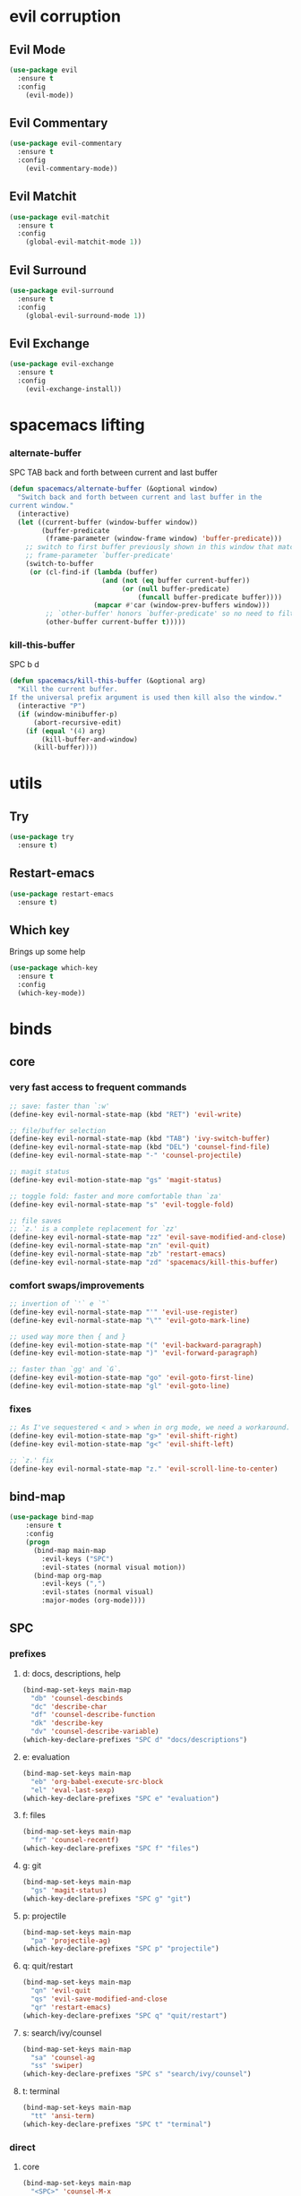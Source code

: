 #+STARTUP: overview
#+STARTUP: indent

* evil corruption
** Evil Mode
#+BEGIN_SRC emacs-lisp
(use-package evil
  :ensure t
  :config
    (evil-mode))
#+END_SRC

** Evil Commentary
#+BEGIN_SRC emacs-lisp
(use-package evil-commentary
  :ensure t
  :config
    (evil-commentary-mode))
#+END_SRC

** Evil Matchit
#+BEGIN_SRC emacs-lisp
(use-package evil-matchit
  :ensure t
  :config
    (global-evil-matchit-mode 1))
#+END_SRC

** Evil Surround
#+BEGIN_SRC emacs-lisp
(use-package evil-surround
  :ensure t
  :config
    (global-evil-surround-mode 1))
#+END_SRC

** Evil Exchange
#+BEGIN_SRC emacs-lisp
(use-package evil-exchange
  :ensure t
  :config
    (evil-exchange-install))
#+END_SRC
* spacemacs lifting
*** alternate-buffer
SPC TAB
back and forth between current and last buffer
#+BEGIN_SRC emacs-lisp
(defun spacemacs/alternate-buffer (&optional window)
  "Switch back and forth between current and last buffer in the
current window."
  (interactive)
  (let ((current-buffer (window-buffer window))
        (buffer-predicate
         (frame-parameter (window-frame window) 'buffer-predicate)))
    ;; switch to first buffer previously shown in this window that matches
    ;; frame-parameter `buffer-predicate'
    (switch-to-buffer
     (or (cl-find-if (lambda (buffer)
                       (and (not (eq buffer current-buffer))
                            (or (null buffer-predicate)
                                (funcall buffer-predicate buffer))))
                     (mapcar #'car (window-prev-buffers window)))
         ;; `other-buffer' honors `buffer-predicate' so no need to filter
         (other-buffer current-buffer t)))))
#+END_SRC

*** kill-this-buffer
SPC b d
#+BEGIN_SRC emacs-lisp
(defun spacemacs/kill-this-buffer (&optional arg)
  "Kill the current buffer.
If the universal prefix argument is used then kill also the window."
  (interactive "P")
  (if (window-minibuffer-p)
      (abort-recursive-edit)
    (if (equal '(4) arg)
        (kill-buffer-and-window)
      (kill-buffer))))
#+END_SRC

* utils
** Try
#+BEGIN_SRC emacs-lisp
(use-package try
  :ensure t)
#+END_SRC

** Restart-emacs
#+BEGIN_SRC emacs-lisp
(use-package restart-emacs
  :ensure t)
#+END_SRC

** Which key
  Brings up some help
  #+BEGIN_SRC emacs-lisp
  (use-package which-key
	:ensure t 
	:config
	(which-key-mode))
  #+END_SRC

* binds
** core
*** very fast access to frequent commands
#+BEGIN_SRC emacs-lisp
  ;; save: faster than `:w'
  (define-key evil-normal-state-map (kbd "RET") 'evil-write)

  ;; file/buffer selection
  (define-key evil-normal-state-map (kbd "TAB") 'ivy-switch-buffer)
  (define-key evil-normal-state-map (kbd "DEL") 'counsel-find-file)
  (define-key evil-normal-state-map "-" 'counsel-projectile)

  ;; magit status
  (define-key evil-motion-state-map "gs" 'magit-status)

  ;; toggle fold: faster and more comfortable than `za'
  (define-key evil-normal-state-map "s" 'evil-toggle-fold)

  ;; file saves
  ;; `z.' is a complete replacement for `zz'
  (define-key evil-normal-state-map "zz" 'evil-save-modified-and-close)
  (define-key evil-normal-state-map "zn" 'evil-quit)
  (define-key evil-normal-state-map "zb" 'restart-emacs)
  (define-key evil-normal-state-map "zd" 'spacemacs/kill-this-buffer)
#+END_SRC

*** comfort swaps/improvements
#+BEGIN_SRC emacs-lisp
;; invertion of `'` e `"`
(define-key evil-normal-state-map "'" 'evil-use-register)
(define-key evil-normal-state-map "\"" 'evil-goto-mark-line)

;; used way more then { and }
(define-key evil-motion-state-map "(" 'evil-backward-paragraph)
(define-key evil-motion-state-map ")" 'evil-forward-paragraph)

;; faster than `gg' and `G`.
(define-key evil-motion-state-map "go" 'evil-goto-first-line)
(define-key evil-motion-state-map "gl" 'evil-goto-line)

#+END_SRC

*** fixes
#+BEGIN_SRC emacs-lisp
;; As I've sequestered < and > when in org mode, we need a workaround.
(define-key evil-motion-state-map "g>" 'evil-shift-right)
(define-key evil-motion-state-map "g<" 'evil-shift-left)

;; `z.' fix
(define-key evil-normal-state-map "z." 'evil-scroll-line-to-center)
#+END_SRC

** bind-map
#+BEGIN_SRC emacs-lisp
(use-package bind-map
    :ensure t
    :config 
    (progn
      (bind-map main-map
        :evil-keys ("SPC")
        :evil-states (normal visual motion))
      (bind-map org-map
        :evil-keys (",")
        :evil-states (normal visual)
        :major-modes (org-mode))))
#+END_SRC

** SPC
*** prefixes
**** d: docs, descriptions, help
#+BEGIN_SRC emacs-lisp
  (bind-map-set-keys main-map
    "db" 'counsel-descbinds
    "dc" 'describe-char
    "df" 'counsel-describe-function
    "dk" 'describe-key
    "dv" 'counsel-describe-variable)
  (which-key-declare-prefixes "SPC d" "docs/descriptions")
#+END_SRC

**** e: evaluation
#+BEGIN_SRC emacs-lisp
  (bind-map-set-keys main-map
    "eb" 'org-babel-execute-src-block
    "el" 'eval-last-sexp)
  (which-key-declare-prefixes "SPC e" "evaluation")
#+END_SRC

**** f: files
#+BEGIN_SRC emacs-lisp
(bind-map-set-keys main-map
  "fr" 'counsel-recentf)
(which-key-declare-prefixes "SPC f" "files")
#+END_SRC

**** g: git
#+BEGIN_SRC emacs-lisp
(bind-map-set-keys main-map
  "gs" 'magit-status)
(which-key-declare-prefixes "SPC g" "git")
#+END_SRC

**** p: projectile
#+BEGIN_SRC emacs-lisp
(bind-map-set-keys main-map
  "pa" 'projectile-ag)
(which-key-declare-prefixes "SPC p" "projectile")
#+END_SRC

**** q: quit/restart
#+BEGIN_SRC emacs-lisp
(bind-map-set-keys main-map
  "qn" 'evil-quit
  "qs" 'evil-save-modified-and-close
  "qr" 'restart-emacs)
(which-key-declare-prefixes "SPC q" "quit/restart")
#+END_SRC

**** s: search/ivy/counsel
#+BEGIN_SRC emacs-lisp
(bind-map-set-keys main-map
  "sa" 'counsel-ag
  "ss" 'swiper)
(which-key-declare-prefixes "SPC s" "search/ivy/counsel")
#+END_SRC

**** t: terminal
#+BEGIN_SRC emacs-lisp
(bind-map-set-keys main-map
  "tt" 'ansi-term)
(which-key-declare-prefixes "SPC t" "terminal")
#+END_SRC

*** direct
**** core
#+BEGIN_SRC emacs-lisp
  (bind-map-set-keys main-map
    "<SPC>" 'counsel-M-x
    "/" 'swiper
    "TAB" 'counsel-recentf

    ;; ";" 'available
    ;; "," 'available
    ;; "." 'available
    ;; "-"   'available
    ;; "?"   'available
  )
#+END_SRC

#+RESULTS:

**** window 
#+BEGIN_SRC emacs-lisp
(bind-map-set-keys main-map
  "j" 'evil-window-down
  "k" 'evil-window-up
  "h" 'evil-window-left
  "l" 'evil-window-right
  "v" 'evil-window-vsplit
  "x" 'evil-window-split)
#+END_SRC

** org
*** local fixes
#+BEGIN_SRC emacs-lisp
  (evil-define-key 'normal org-mode-map (kbd "TAB") 'ivy-switch-buffer)
  (when (display-graphic-p)
    (evil-define-key 'normal org-mode-map (kbd "<tab>") 'ivy-switch-buffer))

  ;; (evil-define-key 'normal org-mode-map (kbd "TAB") 'spacemacs/alternate-buffer)
  ;; (when (display-graphic-p)
  ;;   (evil-define-key 'normal org-mode-map (kbd "<tab>") 'spacemacs/alternate-buffer))

  (evil-define-key 'normal org-mode-map (kbd "RET") 'evil-write)

  ;; movement
  (evil-define-key 'normal org-mode-map "zu" 'outline-up-heading)
  (evil-define-key 'normal org-mode-map "zh" 'outline-previous-visible-heading)
  (evil-define-key 'normal org-mode-map "zj" 'org-forward-heading-same-level)
  (evil-define-key 'normal org-mode-map "zk" 'org-backward-heading-same-level)
  (evil-define-key 'normal org-mode-map "zl" 'outline-next-visible-heading)

  (evil-define-key 'normal org-mode-map "<" 'org-do-promote)
  (evil-define-key 'normal org-mode-map ">" 'org-do-demote)
  #+END_SRC

*** local leader
***** z: zoom / visualization
#+BEGIN_SRC emacs-lisp
(bind-map-set-keys org-map
  "zi" 'org-narrow-to-subtree
  "zo" 'widen)
(which-key-declare-prefixes ", z" "zoom")
#+END_SRC

***** t: subtree commands
#+BEGIN_SRC emacs-lisp
(bind-map-set-keys org-map
  ;; subtree commands
  "sh" 'org-promote-subtree
  "sl" 'org-demote-subtree
  "sk" 'org-move-subtree-up
  "sj" 'org-move-subtree-down
  "sy" 'org-copy-subtree
  "sd" 'org-cut-subtree
  "sp" 'org-paste-subtree
  "ss" 'org-show-subtree
  "sc" 'org-clone-subtree-with-time-shift)
(which-key-declare-prefixes ", s" "org subtree operations")
#+END_SRC

***** a: additions
#+BEGIN_SRC emacs-lisp
(bind-map-set-keys org-map
  "ah" 'org-insert-heading
  "aa" 'org-insert-heading-after-current
  "ar" 'org-insert-heading-respect-content
  "as" 'org-insert-subheading
  "al" 'org-insert-link)
(which-key-declare-prefixes ", a" "additions/insertions")
#+END_SRC

***** *: others
#+BEGIN_SRC emacs-lisp
(bind-map-set-keys org-map
  ;; code blocks
  "*" 'org-ctrl-c-star

  ;; lists
  "-" 'org-ctrl-c-minus

  ;; lists
  "=" 'org-export-dispatch
  
  ;; cycle
  "TAB" 'org-cycle)
#+END_SRC

* interface tweaks
** Options
#+BEGIN_SRC emacs-lisp
(setq inhibit-startup-message t)
(tool-bar-mode -1)
(menu-bar-mode -1)
(fset 'yes-or-no-p 'y-or-n-p)
#+END_SRC

** Gui
#+BEGIN_SRC emacs-lisp
(when (display-graphic-p)
  ;; emacs without X does not have scrollbars
  (scroll-bar-mode -1)

  ;; osx does not lose screen real state with menu bar mode on
  (when (eq system-type 'darwin)
    (progn
      ;; start maximized
      ;; (toggle-frame-maximized)
      (set-frame-parameter nil 'fullscreen 'fullboth)
      (menu-bar-mode 1))))
#+END_SRC

** Font configuration
*** Monoisome
- get it at [[https://github.com/larsenwork/monoid][larsenwork/monoid]]
  #+BEGIN_SRC emacs-lisp
  (add-to-list 'default-frame-alist
               '(font . "Monoisome-14"))
  #+END_SRC

** Themes
*** spacemacs
  #+BEGIN_SRC emacs-lisp
    (use-package spacemacs-theme 
      :ensure t)
    (load-theme 'spacemacs-dark t)
  #+END_SRC

*** gruvbox
  #+BEGIN_SRC emacs-lisp
    ;; (use-package gruvbox-theme
    ;;    :ensure t
    ;;    :config
    ;;    (load-theme 'gruvbox t))
  #+END_SRC

*** leuven
#+BEGIN_SRC emacs-lisp
;(load-theme 'leuven t)
#+END_SRC

** Modeline
*** spaceline (activated on OSx)
**** bootstrap
#+BEGIN_SRC emacs-lisp
(when (eq system-type 'darwin)
  (use-package spaceline
    :ensure t)
  (require 'spaceline-config)
  (spaceline-spacemacs-theme)
)
#+END_SRC

**** customization
#+BEGIN_SRC emacs-lisp
;; determine operating system.
(when (eq system-type 'darwin)
  (progn
    (setq powerline-default-separator 'alternate)
    (spaceline-compile)
  )
)
#+END_SRC
- determine separators. more options [[https://github.com/milkypostman/powerline/blob/master/powerline-separators.el#L9-L11][here]].
***** determine operating system hack (if darwin) found [[http://stackoverflow.com/a/1817318/4921402][here.]]
- system-type is a variable defined in `C source code'.
- Special values:
  - `gnu'         compiled for a GNU Hurd system.
  - `gnu/linux'   compiled for a GNU/Linux system.
  - `darwin'      compiled for Darwin (GNU-Darwin, Mac OS X, ...).
  - `ms-dos'      compiled as an MS-DOS application.
  - `windows-nt'  compiled as a native W32 application.
  - `cygwin'      compiled using the Cygwin library.
- Anything else indicates some sort of Unix system.

*** smartmodeline (activated on GNU/Linux)
#+BEGIN_SRC emacs-lisp
  (when (eq system-type 'gnu/linux)
    (use-package smart-mode-line
      :ensure t
      :config
        (setq sml/theme 'respectful)
        (setq sml/no-confirm-load-theme t)
        (sml/setup)
    )
  )
#+END_SRC

* modes
** magit
#+BEGIN_SRC emacs-lisp
(use-package magit
  :ensure t
  :config
    (setq magit-display-buffer-function #'magit-display-buffer-fullframe-status-v1))
(use-package evil-magit
  :ensure t)
#+END_SRC

** org Mode
*** Org bullets
  #+BEGIN_SRC emacs-lisp
  (use-package org-bullets
    :ensure t
    :config
      (progn
        (when (display-graphic-p)
          (add-hook 'org-mode-hook (lambda () (org-bullets-mode 1))))
        (setq org-ellipsis "…")))

;Other interesting characters are ▼, ↴, ⬎, ⤷,…, and ⋱.
;(setq org-ellipsis "⤵")
  #+END_SRC

*** Reveal.js
  #+BEGIN_SRC emacs-lisp
(use-package ox-reveal
  :ensure t)

(setq org-reveal-root "http://cdn.jsdelivr.net/reveal.js/3.0.0/")
(setq org-reveal-mathjax t)

(use-package htmlize 
  :ensure t)
  #+END_SRC
  
** ivy/counsel
#+BEGIN_SRC emacs-lisp
    (use-package ivy
      :ensure t
      :config
        (progn
            (ivy-mode 1)
            (setq ivy-use-virtual-buffers t)
            (setq ivy-count-format "(%d/%d) ")
            (define-key ivy-minibuffer-map (kbd "<escape>") 'minibuffer-keyboard-quit)))

    (use-package counsel
      :ensure t)
#+END_SRC

** projectile
#+BEGIN_SRC emacs-lisp
(use-package projectile
  :ensure t
  :config
    (add-hook 'after-init-hook 'projectile-mode))

(use-package counsel-projectile
  :ensure t)
#+END_SRC

** company
#+BEGIN_SRC emacs-lisp
(use-package company
  :ensure t
  :config
    (add-hook 'after-init-hook 'global-company-mode))
#+END_SRC

** yasnippet
  #+BEGIN_SRC emacs-lisp
(use-package yasnippet
  :ensure t
  :init
    (yas-global-mode 1))
  #+END_SRC

** ag: the silver searcher
#+BEGIN_SRC emacs-lisp
(use-package ag
  :ensure t)
#+END_SRC

** markdown
#+BEGIN_SRC emacs-lisp
(use-package markdown-mode
      :ensure t
      :commands (markdown-mode gfm-mode)
      :mode (("README\\.md\\'" . gfm-mode)
             ("\\.md\\'" . markdown-mode)
             ("\\.markdown\\'" . markdown-mode))
      :init (setq markdown-command "multimarkdown"))
#+END_SRC

** web-mode
#+BEGIN_SRC emacs-lisp
(use-package web-mode
  :ensure t
  :config
    (progn
      (add-to-list 'auto-mode-alist '("\\.html?\\'" . web-mode))
      (add-to-list 'auto-mode-alist '("\\.phtml\\'" . web-mode))
      (add-to-list 'auto-mode-alist '("\\.tpl\\.php\\'" . web-mode))
      (add-to-list 'auto-mode-alist '("\\.[agj]sp\\'" . web-mode))
      (add-to-list 'auto-mode-alist '("\\.as[cp]x\\'" . web-mode))
      (add-to-list 'auto-mode-alist '("\\.erb\\'" . web-mode))
      (add-to-list 'auto-mode-alist '("\\.mustache\\'" . web-mode))
      (add-to-list 'auto-mode-alist '("\\.djhtml\\'" . web-mode))

      (defun my-web-mode-hook ()
        "Hooks for Web mode."
        (setq web-mode-markup-indent-offset 2)
        (setq web-mode-css-indent-offset    2)
        (setq web-mode-code-indent-offset   2))
      (add-hook 'web-mode-hook 'my-web-mode-hook)))
#+END_SRC

** js2-mode
#+BEGIN_SRC emacs-lisp
(use-package js2-mode
  :ensure t
  :config
    (add-to-list 'auto-mode-alist '("\\.js\\'" . js2-mode))
    (add-hook 'js2-mode-hook (lambda () (setq js2-basic-offset 2))))
#+END_SRC

* syntax-highlight
** rainbow-delimiters
#+BEGIN_SRC emacs-lisp
(use-package rainbow-delimiters
  :ensure t
  :config
    ;; start in almost all main program modes
    (add-hook 'prog-mode-hook #'rainbow-delimiters-mode)
)
#+END_SRC

** highlight-parentheses
#+BEGIN_SRC emacs-lisp
  (use-package highlight-parentheses
    :ensure t
    :config
      (progn
        (add-hook 'prog-mode-hook #'highlight-parentheses-mode)
        (add-hook 'org-mode-hook #'highlight-parentheses-mode)
        (setq hl-paren-delay 0.2)
        (setq hl-paren-colors '("Springgreen3"
                                "IndianRed1"
                                "IndianRed3"
                                "IndianRed4"))
        (set-face-attribute 'hl-paren-face nil :weight 'ultra-bold)))
#+END_SRC

* fixes
** move custom data out of init.el
- more info [[http://irreal.org/blog/?p=3765][here]]
- and [[http://emacsblog.org/2008/12/06/quick-tip-detaching-the-custom-file/][here (M-x all-things-emacs)]]
  #+BEGIN_SRC emacs-lisp
(setq custom-file "~/.emacs.d/emacs-customizations.el")
(load custom-file 'noerror)
  #+END_SRC

** Yasnippet hijacks TAB key in term mode
#+BEGIN_SRC emacs-lisp
(add-hook 'term-mode-hook 'my-term-mode-hook)
(defun my-term-mode-hook ()
  (yas-minor-mode -1))
#+END_SRC

** make zsh with bindkey -v and ansi-term be friendly to each other [[https://github.com/syl20bnr/spacemacs/issues/7140][syl20bnr/spacemacs#7140]]
*** TheBB's solution
- shamelessly lifted from github.com/TheBB's config
- not working though.
#+BEGIN_SRC emacs-lisp
  ;(evil-set-initial-state 'term-mode 'emacs)
  ;(evil-set-initial-state 'calculator-mode 'emacs)
  ;(evil-define-key 'emacs term-raw-map (kbd "C-c") 'term-send-raw)
  ;(push 'term-mode evil-escape-excluded-major-modes)
#+END_SRC

*** from SO question: [[http://emacs.stackexchange.com/questions/21605/term-raw-map-and-local-unset-key-need-to-pass-m-left-right-up-down-to-shell][question]]
#+BEGIN_SRC emacs-lisp
(defun my-term-hook ()
  (define-key term-raw-map (kbd "<escape>")
    (lambda () (interactive) (term-send-raw-string "\e[")))
)
(add-hook 'term-mode-hook 'my-term-hook)
#+END_SRC

** fix $PATH on macosx with exec-path-from-shell
#+BEGIN_SRC emacs-lisp
  (when (eq system-type 'darwin)
      (use-package exec-path-from-shell
        :ensure t
        :config
          (exec-path-from-shell-initialize)))
#+END_SRC

* disabled
** Flycheck
  #+BEGIN_SRC emacs-lisp
    ;; (use-package flycheck
    ;;   :ensure t
    ;;   :init
    ;;   (global-flycheck-mode t))
  #+END_SRC

** Avy
  1. See https://github.com/abo-abo/avy for more info
  2. navigate by searching for a letter on the screen and jumping to it
  #+BEGIN_SRC emacs-lisp
    ;; (use-package avy
    ;;   :ensure t)
  #+END_SRC

